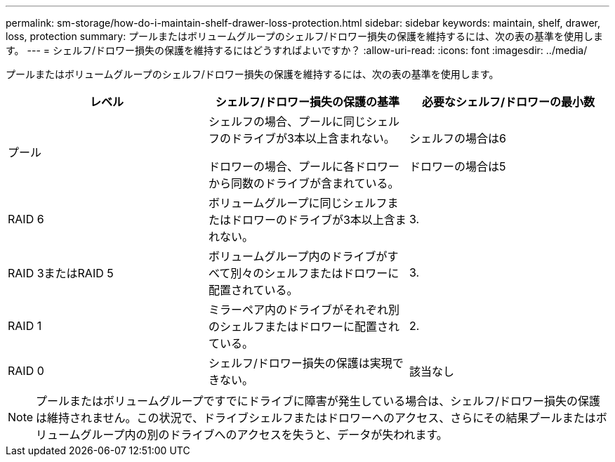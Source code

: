---
permalink: sm-storage/how-do-i-maintain-shelf-drawer-loss-protection.html 
sidebar: sidebar 
keywords: maintain, shelf, drawer, loss, protection 
summary: プールまたはボリュームグループのシェルフ/ドロワー損失の保護を維持するには、次の表の基準を使用します。 
---
= シェルフ/ドロワー損失の保護を維持するにはどうすればよいですか？
:allow-uri-read: 
:icons: font
:imagesdir: ../media/


[role="lead"]
プールまたはボリュームグループのシェルフ/ドロワー損失の保護を維持するには、次の表の基準を使用します。

[cols="3*"]
|===
| レベル | シェルフ/ドロワー損失の保護の基準 | 必要なシェルフ/ドロワーの最小数 


 a| 
プール
 a| 
シェルフの場合、プールに同じシェルフのドライブが3本以上含まれない。

ドロワーの場合、プールに各ドロワーから同数のドライブが含まれている。
 a| 
シェルフの場合は6

ドロワーの場合は5



 a| 
RAID 6
 a| 
ボリュームグループに同じシェルフまたはドロワーのドライブが3本以上含まれない。
 a| 
3.



 a| 
RAID 3またはRAID 5
 a| 
ボリュームグループ内のドライブがすべて別々のシェルフまたはドロワーに配置されている。
 a| 
3.



 a| 
RAID 1
 a| 
ミラーペア内のドライブがそれぞれ別のシェルフまたはドロワーに配置されている。
 a| 
2.



 a| 
RAID 0
 a| 
シェルフ/ドロワー損失の保護は実現できない。
 a| 
該当なし

|===
[NOTE]
====
プールまたはボリュームグループですでにドライブに障害が発生している場合は、シェルフ/ドロワー損失の保護は維持されません。この状況で、ドライブシェルフまたはドロワーへのアクセス、さらにその結果プールまたはボリュームグループ内の別のドライブへのアクセスを失うと、データが失われます。

====